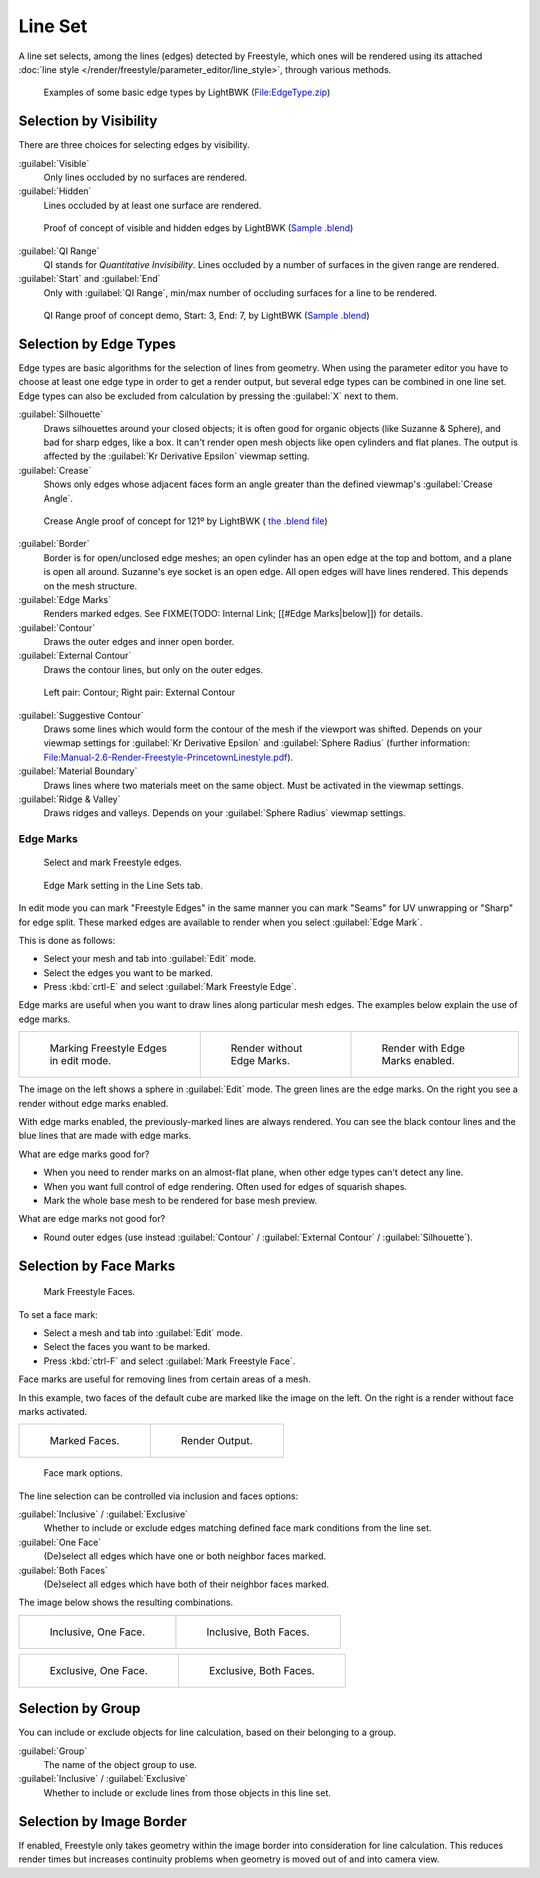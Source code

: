 
Line Set
********

A line set selects, among the lines (edges) detected by Freestyle,
which ones will be rendered using its attached :doc:`line style </render/freestyle/parameter_editor/line_style>`,
through various methods.


.. figure:: /images/Manual-2.6-Render-freestyle-BasicEdgeTypeSelectionEx.jpg
   :width: 600px
   :figwidth: 600px

   Examples of some basic edge types by LightBWK
   (`File:EdgeType.zip <http://wiki.blender.org/index.php/File:EdgeType.zip>`__)


Selection by Visibility
=======================

There are three choices for selecting edges by visibility.

:guilabel:`Visible`
   Only lines occluded by no surfaces are rendered.

:guilabel:`Hidden`
   Lines occluded by at least one surface are rendered.


.. figure:: /images/Manual-2.6-Render-Freestyle-Hidden_Edges.jpg
   :width: 600px
   :figwidth: 600px

   Proof of concept of visible and hidden edges by LightBWK
   (`Sample .blend <http://wiki.blender.org/index.php/File:HiddenCreaseEdgeMark.zip>`__)


:guilabel:`QI Range`
   QI stands for *Quantitative Invisibility*. Lines occluded by a number of surfaces in the given range are rendered.

:guilabel:`Start` and :guilabel:`End`
   Only with :guilabel:`QI Range`, min/max number of occluding surfaces for a line to be rendered.


.. figure:: /images/Manual-2.6-Render-Freestyle-QI_Range.jpg
   :width: 600px
   :figwidth: 600px

   QI Range proof of concept demo, Start: 3, End: 7, by LightBWK
   (`Sample .blend <http://wiki.blender.org/index.php/File:QI-Range.zip>`__)


Selection by Edge Types
=======================

Edge types are basic algorithms for the selection of lines from geometry. When using the
parameter editor you have to choose at least one edge type in order to get a render output,
but several edge types can be combined in one line set.
Edge types can also be excluded from calculation by pressing the :guilabel:`X` next to them.

:guilabel:`Silhouette`
   Draws silhouettes around your closed objects; it is often good for organic objects (like Suzanne & Sphere),
   and bad for sharp edges, like a box. It can't render open mesh objects like open cylinders and flat planes.
   The output is affected by the :guilabel:`Kr Derivative Epsilon` viewmap setting.

:guilabel:`Crease`
   Shows only edges whose adjacent faces form an angle greater than the defined viewmap's :guilabel:`Crease Angle`.


.. figure:: /images/Manual-2.6-Render-Freestyle-CreaseConcept.jpg
   :width: 600px
   :figwidth: 600px

   Crease Angle proof of concept for 121º by LightBWK
   ( `the .blend file <http://wiki.blender.org/index.php/File:CreaseAngle.zip>`__)


:guilabel:`Border`
   Border is for open/unclosed edge meshes; an open cylinder has an open edge at the top and bottom,
   and a plane is open all around. Suzanne's eye socket is an open edge. All open edges will have lines rendered.
   This depends on the mesh structure.

:guilabel:`Edge Marks`
   Renders marked edges. See
   FIXME(TODO: Internal Link; [[#Edge Marks|below]]) for details.

:guilabel:`Contour`
   Draws the outer edges and inner open border.

:guilabel:`External Contour`
   Draws the contour lines, but only on the outer edges.


.. figure:: /images/Manual-2.6-Render-Freestyle-ContourVsExternalContour.jpg
   :width: 600px
   :figwidth: 600px

   Left pair: Contour; Right pair: External Contour


:guilabel:`Suggestive Contour`
   Draws some lines which would form the contour of the mesh if the viewport was shifted.
   Depends on your viewmap settings for :guilabel:`Kr Derivative Epsilon` and :guilabel:`Sphere Radius`
   (further information: `File:Manual-2.6-Render-Freestyle-PrincetownLinestyle.pdf
   <http://wiki.blender.org/index.php/File:Manual-2.6-Render-Freestyle-PrincetownLinestyle.pdf>`__).

:guilabel:`Material Boundary`
   Draws lines where two materials meet on the same object. Must be activated in the viewmap settings.

:guilabel:`Ridge & Valley`
   Draws ridges and valleys. Depends on your :guilabel:`Sphere Radius` viewmap settings.


Edge Marks
----------

.. figure:: /images/Manual-Part26-freestyle-mark-freestyle-edge.jpg

   Select and mark Freestyle edges.


.. figure:: /images/Manual-Part26-freestyle-edge-mark.jpg

   Edge Mark setting in the Line Sets tab.


In edit mode you can mark "Freestyle Edges" in the same manner you can mark "Seams" for UV
unwrapping or "Sharp" for edge split.
These marked edges are available to render when you select :guilabel:`Edge Mark`.

This is done as follows:

- Select your mesh and tab into :guilabel:`Edit` mode.
- Select the edges you want to be marked.
- Press :kbd:`crtl-E` and select :guilabel:`Mark Freestyle Edge`.

Edge marks are useful when you want to draw lines along particular mesh edges.
The examples below explain the use of edge marks.

+-------------------------------------------------------------------+-------------------------------------------------------------------+------------------------------------------------------------------+
+.. figure:: /images/Manual-Part26-freestyle-edge-marks-viewport.jpg|.. figure:: /images/Manual-Part26-freestyle-edge-marks-disabled.jpg|.. figure:: /images/Manual-Part26-freestyle-edge-marks-enabled.jpg+
+                                                                   |                                                                   |                                                                  +
+   Marking Freestyle Edges in edit mode.                           |   Render without Edge Marks.                                      |   Render with Edge Marks enabled.                                +
+-------------------------------------------------------------------+-------------------------------------------------------------------+------------------------------------------------------------------+


The image on the left shows a sphere in :guilabel:`Edit` mode.
The green lines are the edge marks. On the right you see a render without edge marks enabled.

With edge marks enabled, the previously-marked lines are always rendered.
You can see the black contour lines and the blue lines that are made with edge marks.

What are edge marks good for?

- When you need to render marks on an almost-flat plane, when other edge types can't detect any line.
- When you want full control of edge rendering. Often used for edges of squarish shapes.
- Mark the whole base mesh to be rendered for base mesh preview.

What are edge marks not good for?

- Round outer edges (use instead :guilabel:`Contour` / :guilabel:`External Contour` / :guilabel:`Silhouette`).


Selection by Face Marks
=======================

.. figure:: /images/Manual-Part26-freestyle-mark-freestyle-face.jpg

   Mark Freestyle Faces.


To set a face mark:

- Select a mesh and tab into :guilabel:`Edit` mode.
- Select the faces you want to be marked.
- Press :kbd:`ctrl-F` and select :guilabel:`Mark Freestyle Face`.

Face marks are useful for removing lines from certain areas of a mesh.

In this example, two faces of the default cube are marked like the image on the left.
On the right is a render without face marks activated.

+-------------------------------------------------------------------+-------------------------------------------------------------------+
+.. figure:: /images/Manual-Part26-freestyle-face-marks-viewport.jpg|.. figure:: /images/Manual-Part26-freestyle-face-marks-disabled.jpg+
+                                                                   |                                                                   +
+   Marked Faces.                                                   |   Render Output.                                                  +
+-------------------------------------------------------------------+-------------------------------------------------------------------+


.. figure:: /images/Manual-Part26-freestyle-face-mark.jpg

   Face mark options.


The line selection can be controlled via inclusion and faces options:

:guilabel:`Inclusive` / :guilabel:`Exclusive`
   Whether to include or exclude edges matching defined face mark conditions from the line set.

:guilabel:`One Face`
   (De)select all edges which have one or both neighbor faces marked.

:guilabel:`Both Faces`
   (De)select all edges which have both of their neighbor faces marked.

The image below shows the resulting combinations.

+-----------------------------------------------------------------------+------------------------------------------------------------------------+
+.. figure:: /images/Manual-Part26-freestyle-face-mark-inclusive-one.jpg|.. figure:: /images/Manual-Part26-freestyle-face-mark-inclusive-both.jpg+
+                                                                       |                                                                        +
+   Inclusive, One Face.                                                |   Inclusive, Both Faces.                                               +
+-----------------------------------------------------------------------+------------------------------------------------------------------------+


+-----------------------------------------------------------------------+------------------------------------------------------------------------+
+.. figure:: /images/Manual-Part26-freestyle-face-mark-exclusive-one.jpg|.. figure:: /images/Manual-Part26-freestyle-face-mark-exclusive-both.jpg+
+                                                                       |                                                                        +
+   Exclusive, One Face.                                                |   Exclusive, Both Faces.                                               +
+-----------------------------------------------------------------------+------------------------------------------------------------------------+


Selection by Group
==================

You can include or exclude objects for line calculation, based on their belonging to a group.

:guilabel:`Group`
   The name of the object group to use.

:guilabel:`Inclusive` / :guilabel:`Exclusive`
   Whether to include or exclude lines from those objects in this line set.


Selection by Image Border
=========================

If enabled,
Freestyle only takes geometry within the image border into consideration for line calculation.
This reduces render times but increases continuity problems when geometry is moved out of and
into camera view.
